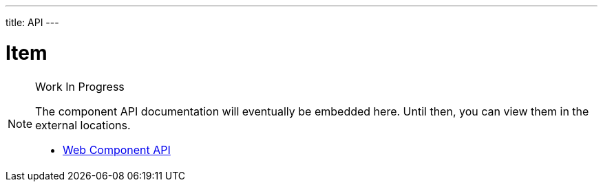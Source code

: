 ---
title: API
---

= Item

.Work In Progress
[NOTE]
====
The component API documentation will eventually be embedded here. Until then, you can view them in the external locations.

[.buttons]
- https://cdn.vaadin.com/vaadin-item/{moduleNpmVersion:vaadin-item}/#/elements/vaadin-item[Web Component API]
====
